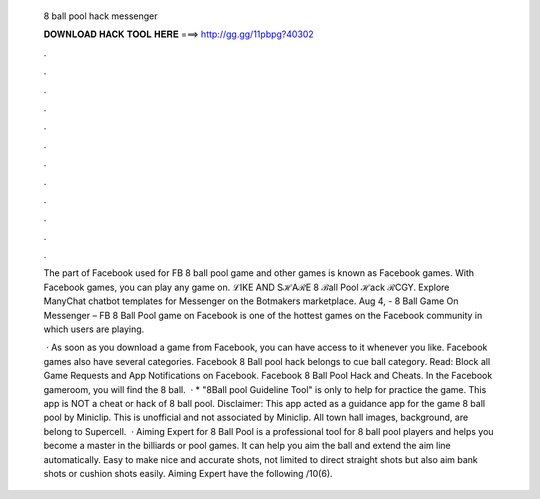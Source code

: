   8 ball pool hack messenger
  
  
  
  𝐃𝐎𝐖𝐍𝐋𝐎𝐀𝐃 𝐇𝐀𝐂𝐊 𝐓𝐎𝐎𝐋 𝐇𝐄𝐑𝐄 ===> http://gg.gg/11pbpg?40302
  
  
  
  .
  
  
  
  .
  
  
  
  .
  
  
  
  .
  
  
  
  .
  
  
  
  .
  
  
  
  .
  
  
  
  .
  
  
  
  .
  
  
  
  .
  
  
  
  .
  
  
  
  .
  
  The part of Facebook used for FB 8 ball pool game and other games is known as Facebook games. With Facebook games, you can play any game on. ℒIKE AND SℋAℛE 8 ℬall Pool ℋack ℛCGY. Explore ManyChat chatbot templates for Messenger on the Botmakers marketplace. Aug 4, - 8 Ball Game On Messenger – FB 8 Ball Pool game on Facebook is one of the hottest games on the Facebook community in which users are playing.
  
   · As soon as you download a game from Facebook, you can have access to it whenever you like. Facebook games also have several categories. Facebook 8 Ball pool hack belongs to cue ball category. Read: Block all Game Requests and App Notifications on Facebook. Facebook 8 Ball Pool Hack and Cheats. In the Facebook gameroom, you will find the 8 ball.  · * "8Ball pool Guideline Tool" is only to help for practice the game. This app is NOT a cheat or hack of 8 ball pool. Disclaimer: This app acted as a guidance app for the game 8 ball pool by Miniclip. This is unofficial and not associated by Miniclip. All town hall images, background, are belong to Supercell.  · Aiming Expert for 8 Ball Pool is a professional tool for 8 ball pool players and helps you become a master in the billiards or pool games. It can help you aim the ball and extend the aim line automatically. Easy to make nice and accurate shots, not limited to direct straight shots but also aim bank shots or cushion shots easily. Aiming Expert have the following /10(6).
